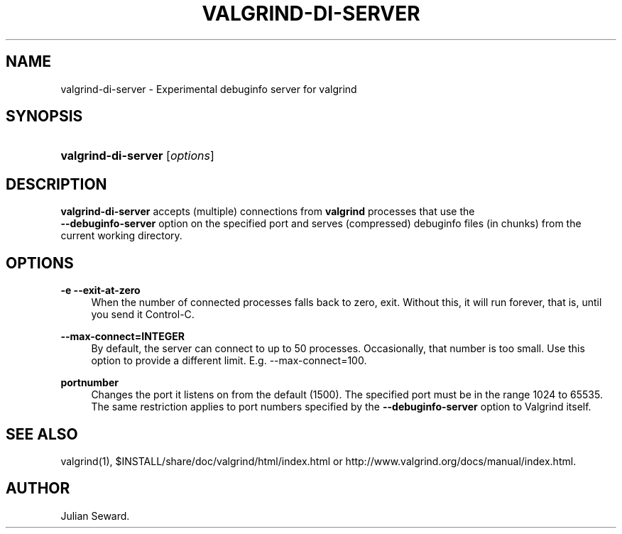 '\" t
.\"     Title: valgrind-di-server
.\"    Author: [see the "Author" section]
.\" Generator: DocBook XSL Stylesheets vsnapshot <http://docbook.sf.net/>
.\"      Date: 04/11/2022
.\"    Manual: valgrind-di-server
.\"    Source: Release 3.19.0
.\"  Language: English
.\"
.TH "VALGRIND\-DI\-SERVER" "1" "04/11/2022" "Release 3\&.19\&.0" "valgrind-di-server"
.\" -----------------------------------------------------------------
.\" * Define some portability stuff
.\" -----------------------------------------------------------------
.\" ~~~~~~~~~~~~~~~~~~~~~~~~~~~~~~~~~~~~~~~~~~~~~~~~~~~~~~~~~~~~~~~~~
.\" http://bugs.debian.org/507673
.\" http://lists.gnu.org/archive/html/groff/2009-02/msg00013.html
.\" ~~~~~~~~~~~~~~~~~~~~~~~~~~~~~~~~~~~~~~~~~~~~~~~~~~~~~~~~~~~~~~~~~
.ie \n(.g .ds Aq \(aq
.el       .ds Aq '
.\" -----------------------------------------------------------------
.\" * set default formatting
.\" -----------------------------------------------------------------
.\" disable hyphenation
.nh
.\" disable justification (adjust text to left margin only)
.ad l
.\" -----------------------------------------------------------------
.\" * MAIN CONTENT STARTS HERE *
.\" -----------------------------------------------------------------
.SH "NAME"
valgrind-di-server \- Experimental debuginfo server for valgrind
.SH "SYNOPSIS"
.HP \w'\fBvalgrind\-di\-server\fR\ 'u
\fBvalgrind\-di\-server\fR [\fIoptions\fR]
.SH "DESCRIPTION"
.PP
\fBvalgrind\-di\-server\fR
accepts (multiple) connections from
\fBvalgrind\fR
processes that use the
\fB \-\-debuginfo\-server\fR
option on the specified port and serves (compressed) debuginfo files (in chunks) from the current working directory\&.
.SH "OPTIONS"
.PP
\fB\-e \-\-exit\-at\-zero\fR
.RS 4
When the number of connected processes falls back to zero, exit\&. Without this, it will run forever, that is, until you send it Control\-C\&.
.RE
.PP
\fB\-\-max\-connect=INTEGER\fR
.RS 4
By default, the server can connect to up to 50 processes\&. Occasionally, that number is too small\&. Use this option to provide a different limit\&. E\&.g\&.
\-\-max\-connect=100\&.
.RE
.PP
\fBportnumber\fR
.RS 4
Changes the port it listens on from the default (1500)\&. The specified port must be in the range 1024 to 65535\&. The same restriction applies to port numbers specified by the
\fB\-\-debuginfo\-server\fR
option to Valgrind itself\&.
.RE
.SH "SEE ALSO"
.PP
valgrind(1),
$INSTALL/share/doc/valgrind/html/index\&.html
or
http://www\&.valgrind\&.org/docs/manual/index\&.html\&.
.SH "AUTHOR"
.PP
Julian Seward\&.

